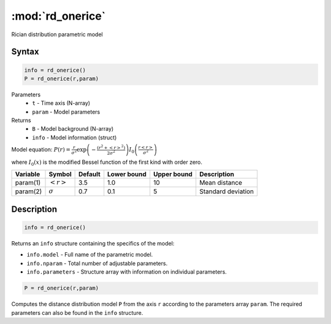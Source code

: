 .. highlight:: matlab
.. _rd_onerice:


***********************
:mod:`rd_onerice`
***********************

Rician distribution parametric model

Syntax
=========================================

.. code-block:: matlab

        info = rd_onerice()
        P = rd_onerice(r,param)

Parameters
    *   ``t`` - Time axis (N-array)
    *   ``param`` - Model parameters
Returns
    *   ``B`` - Model background (N-array)
    *   ``info`` - Model information (struct)

Model equation: :math:`P(r) = \frac{r}{\sigma^2}\exp\left(-\frac{(r^2+\left<r\right>^2)}{2\sigma^2}\right)I_0\left(\frac{r\left<r\right>}{\sigma^2} \right)`

where :math:`I_0(x)` is the modified Bessel function of the first kind with order zero.

========== ======================== ========= ============= ============= ========================
 Variable   Symbol                    Default   Lower bound   Upper bound      Description
========== ======================== ========= ============= ============= ========================
param(1)   :math:`\left<r\right>`     3.5     1.0              10         Mean distance
param(2)   :math:`\sigma`             0.7     0.1              5          Standard deviation
========== ======================== ========= ============= ============= ========================

Description
=========================================

.. code-block:: matlab

        info = rd_onerice()

Returns an ``info`` structure containing the specifics of the model:

* ``info.model`` -  Full name of the parametric model.
* ``info.nparam`` -  Total number of adjustable parameters.
* ``info.parameters`` - Structure array with information on individual parameters.

.. code-block:: matlab

    P = rd_onerice(r,param)

Computes the distance distribution model ``P`` from the axis ``r`` according to the parameters array ``param``. The required parameters can also be found in the ``info`` structure.

